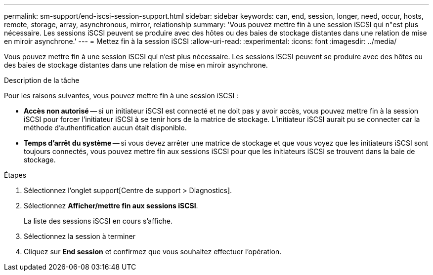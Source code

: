 ---
permalink: sm-support/end-iscsi-session-support.html 
sidebar: sidebar 
keywords: can, end, session, longer, need, occur, hosts, remote, storage, array, asynchronous, mirror, relationship 
summary: 'Vous pouvez mettre fin à une session iSCSI qui n"est plus nécessaire. Les sessions iSCSI peuvent se produire avec des hôtes ou des baies de stockage distantes dans une relation de mise en miroir asynchrone.' 
---
= Mettez fin à la session iSCSI
:allow-uri-read: 
:experimental: 
:icons: font
:imagesdir: ../media/


[role="lead"]
Vous pouvez mettre fin à une session iSCSI qui n'est plus nécessaire. Les sessions iSCSI peuvent se produire avec des hôtes ou des baies de stockage distantes dans une relation de mise en miroir asynchrone.

.Description de la tâche
Pour les raisons suivantes, vous pouvez mettre fin à une session iSCSI :

* *Accès non autorisé* -- si un initiateur iSCSI est connecté et ne doit pas y avoir accès, vous pouvez mettre fin à la session iSCSI pour forcer l'initiateur iSCSI à se tenir hors de la matrice de stockage. L'initiateur iSCSI aurait pu se connecter car la méthode d'authentification aucun était disponible.
* *Temps d'arrêt du système* -- si vous devez arrêter une matrice de stockage et que vous voyez que les initiateurs iSCSI sont toujours connectés, vous pouvez mettre fin aux sessions iSCSI pour que les initiateurs iSCSI se trouvent dans la baie de stockage.


.Étapes
. Sélectionnez l'onglet support[Centre de support > Diagnostics].
. Sélectionnez *Afficher/mettre fin aux sessions iSCSI*.
+
La liste des sessions iSCSI en cours s'affiche.

. Sélectionnez la session à terminer
. Cliquez sur *End session* et confirmez que vous souhaitez effectuer l'opération.

